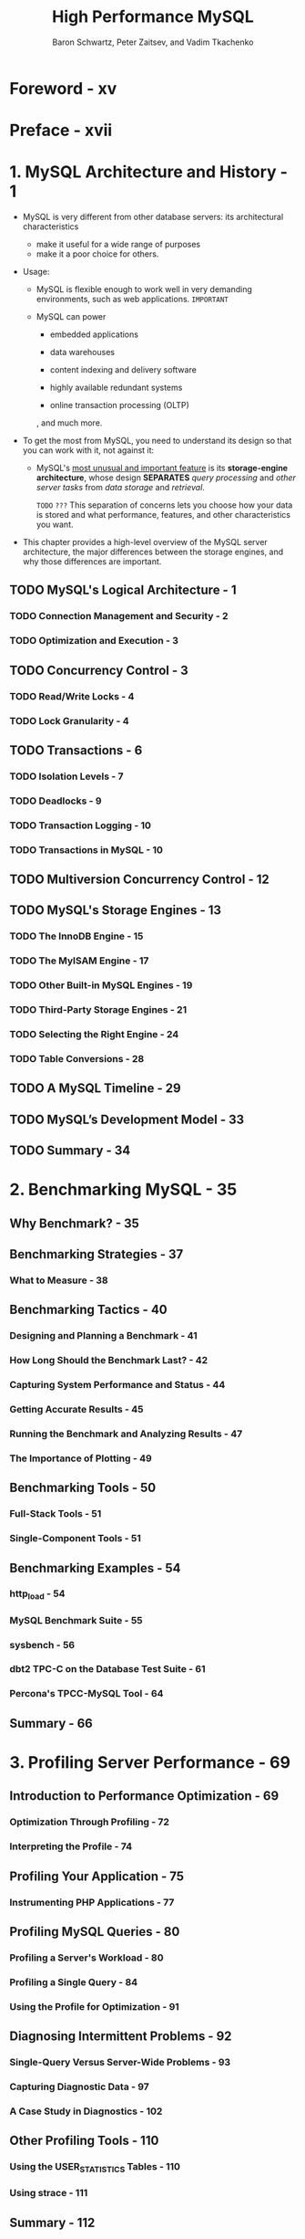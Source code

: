 #+TITLE: High Performance MySQL
#+YEAR: 3rd
#+AUTHOR: Baron Schwartz, Peter Zaitsev, and Vadim Tkachenko
#+STARTUP: entitiespretty

* Table of Contents                                      :TOC_4_org:noexport:
- [[Foreword - xv][Foreword - xv]]
- [[Preface - xvii][Preface - xvii]]
- [[1. MySQL Architecture and History - 1][1. MySQL Architecture and History - 1]]
  - [[MySQL's Logical Architecture - 1][MySQL's Logical Architecture - 1]]
    - [[Connection Management and Security - 2][Connection Management and Security - 2]]
    - [[Optimization and Execution - 3][Optimization and Execution - 3]]
  - [[Concurrency Control - 3][Concurrency Control - 3]]
    - [[Read/Write Locks - 4][Read/Write Locks - 4]]
    - [[Lock Granularity - 4][Lock Granularity - 4]]
  - [[Transactions - 6][Transactions - 6]]
    - [[Isolation Levels - 7][Isolation Levels - 7]]
    - [[Deadlocks - 9][Deadlocks - 9]]
    - [[Transaction Logging - 10][Transaction Logging - 10]]
    - [[Transactions in MySQL - 10][Transactions in MySQL - 10]]
  - [[Multiversion Concurrency Control - 12][Multiversion Concurrency Control - 12]]
  - [[MySQL's Storage Engines - 13][MySQL's Storage Engines - 13]]
    - [[The InnoDB Engine - 15][The InnoDB Engine - 15]]
    - [[The MyISAM Engine - 17][The MyISAM Engine - 17]]
    - [[Other Built-in MySQL Engines - 19][Other Built-in MySQL Engines - 19]]
    - [[Third-Party Storage Engines - 21][Third-Party Storage Engines - 21]]
    - [[Selecting the Right Engine - 24][Selecting the Right Engine - 24]]
    - [[Table Conversions - 28][Table Conversions - 28]]
  - [[A MySQL Timeline - 29][A MySQL Timeline - 29]]
  - [[MySQL’s Development Model - 33][MySQL’s Development Model - 33]]
  - [[Summary - 34][Summary - 34]]
- [[2. Benchmarking MySQL - 35][2. Benchmarking MySQL - 35]]
  - [[Why Benchmark? - 35][Why Benchmark? - 35]]
  - [[Benchmarking Strategies - 37][Benchmarking Strategies - 37]]
    - [[What to Measure - 38][What to Measure - 38]]
  - [[Benchmarking Tactics - 40][Benchmarking Tactics - 40]]
    - [[Designing and Planning a Benchmark - 41][Designing and Planning a Benchmark - 41]]
    - [[How Long Should the Benchmark Last? - 42][How Long Should the Benchmark Last? - 42]]
    - [[Capturing System Performance and Status - 44][Capturing System Performance and Status - 44]]
    - [[Getting Accurate Results - 45][Getting Accurate Results - 45]]
    - [[Running the Benchmark and Analyzing Results - 47][Running the Benchmark and Analyzing Results - 47]]
    - [[The Importance of Plotting - 49][The Importance of Plotting - 49]]
  - [[Benchmarking Tools - 50][Benchmarking Tools - 50]]
    - [[Full-Stack Tools - 51][Full-Stack Tools - 51]]
    - [[Single-Component Tools - 51][Single-Component Tools - 51]]
  - [[Benchmarking Examples - 54][Benchmarking Examples - 54]]
    - [[http_load - 54][http_load - 54]]
    - [[MySQL Benchmark Suite - 55][MySQL Benchmark Suite - 55]]
    - [[sysbench - 56][sysbench - 56]]
    - [[dbt2 TPC-C on the Database Test Suite - 61][dbt2 TPC-C on the Database Test Suite - 61]]
    - [[Percona's TPCC-MySQL Tool - 64][Percona's TPCC-MySQL Tool - 64]]
  - [[Summary - 66][Summary - 66]]
- [[3. Profiling Server Performance - 69][3. Profiling Server Performance - 69]]
  - [[Introduction to Performance Optimization - 69][Introduction to Performance Optimization - 69]]
    - [[Optimization Through Profiling - 72][Optimization Through Profiling - 72]]
    - [[Interpreting the Profile - 74][Interpreting the Profile - 74]]
  - [[Profiling Your Application - 75][Profiling Your Application - 75]]
    - [[Instrumenting PHP Applications - 77][Instrumenting PHP Applications - 77]]
  - [[Profiling MySQL Queries - 80][Profiling MySQL Queries - 80]]
    - [[Profiling a Server's Workload - 80][Profiling a Server's Workload - 80]]
    - [[Profiling a Single Query - 84][Profiling a Single Query - 84]]
    - [[Using the Profile for Optimization - 91][Using the Profile for Optimization - 91]]
  - [[Diagnosing Intermittent Problems - 92][Diagnosing Intermittent Problems - 92]]
    - [[Single-Query Versus Server-Wide Problems - 93][Single-Query Versus Server-Wide Problems - 93]]
    - [[Capturing Diagnostic Data - 97][Capturing Diagnostic Data - 97]]
    - [[A Case Study in Diagnostics - 102][A Case Study in Diagnostics - 102]]
  - [[Other Profiling Tools - 110][Other Profiling Tools - 110]]
    - [[Using the USER_STATISTICS Tables - 110][Using the USER_STATISTICS Tables - 110]]
    - [[Using strace - 111][Using strace - 111]]
  - [[Summary - 112][Summary - 112]]
- [[4. Optimizing Schema and Data Types - 115][4. Optimizing Schema and Data Types - 115]]
  - [[Choosing Optimal Data Types - 115][Choosing Optimal Data Types - 115]]
    - [[Whole Numbers - 117][Whole Numbers - 117]]
    - [[Real Numbers - 118][Real Numbers - 118]]
    - [[String Types - 119][String Types - 119]]
    - [[Date and Time Types - 125][Date and Time Types - 125]]
    - [[Bit-Packed Data Types - 127][Bit-Packed Data Types - 127]]
    - [[Choosing Identifiers - 129][Choosing Identifiers - 129]]
    - [[Special Types of Data - 131][Special Types of Data - 131]]
  - [[Schema Design Gotchas in MySQL - 131][Schema Design Gotchas in MySQL - 131]]
  - [[Normalization and Denormalization - 133][Normalization and Denormalization - 133]]
    - [[Pros and Cons of a Normalized Schema - 134][Pros and Cons of a Normalized Schema - 134]]
    - [[Pros and Cons of a Denormalized Schema - 135][Pros and Cons of a Denormalized Schema - 135]]
    - [[A Mixture of Normalized and Denormalized - 136][A Mixture of Normalized and Denormalized - 136]]
  - [[Cache and Summary Tables - 136][Cache and Summary Tables - 136]]
    - [[Materialized Views - 138][Materialized Views - 138]]
    - [[Counter Tables - 139][Counter Tables - 139]]
  - [[Speeding Up ALTER TABLE - 141][Speeding Up ALTER TABLE - 141]]
    - [[Modifying Only the .frm File - 142][Modifying Only the .frm File - 142]]
    - [[Building MyISAM Indexes Quickly - 143][Building MyISAM Indexes Quickly - 143]]
  - [[Summary - 145][Summary - 145]]
- [[5. Indexing for High Performance - 147][5. Indexing for High Performance - 147]]
  - [[Indexing Basics - 147][Indexing Basics - 147]]
    - [[Types of Indexes - 148][Types of Indexes - 148]]
  - [[Benefits of Indexes - 158][Benefits of Indexes - 158]]
  - [[Indexing Strategies for High Performance - 159][Indexing Strategies for High Performance - 159]]
    - [[Isolating the Column - 159][Isolating the Column - 159]]
    - [[Prefix Indexes and Index Selectivity - 160][Prefix Indexes and Index Selectivity - 160]]
    - [[Multicolumn Indexes - 163][Multicolumn Indexes - 163]]
    - [[Choosing a Good Column Order - 165][Choosing a Good Column Order - 165]]
    - [[Clustered Indexes - 168][Clustered Indexes - 168]]
    - [[Covering Indexes - 177][Covering Indexes - 177]]
    - [[Using Index Scans for Sorts - 182][Using Index Scans for Sorts - 182]]
    - [[Packed (Prefix-Compressed) Indexes - 184][Packed (Prefix-Compressed) Indexes - 184]]
    - [[Redundant and Duplicate Indexes - 185][Redundant and Duplicate Indexes - 185]]
    - [[Unused Indexes - 187][Unused Indexes - 187]]
    - [[Indexes and Locking - 188][Indexes and Locking - 188]]
  - [[An Indexing Case Study - 189][An Indexing Case Study - 189]]
    - [[Supporting Many Kinds of Filtering - 190][Supporting Many Kinds of Filtering - 190]]
    - [[Avoiding Multiple Range Conditions - 192][Avoiding Multiple Range Conditions - 192]]
    - [[Optimizing Sorts - 193][Optimizing Sorts - 193]]
  - [[Index and Table Maintenance - 194][Index and Table Maintenance - 194]]
    - [[Finding and Repairing Table Corruption - 194][Finding and Repairing Table Corruption - 194]]
    - [[Updating Index Statistics - 195][Updating Index Statistics - 195]]
    - [[Reducing Index and Data Fragmentation - 197][Reducing Index and Data Fragmentation - 197]]
  - [[Summary - 199][Summary - 199]]
- [[6. Query Performance Optimization - 201][6. Query Performance Optimization - 201]]
  - [[Why Are Queries Slow? - 201][Why Are Queries Slow? - 201]]
  - [[Slow Query Basics: Optimize Data Access - 202][Slow Query Basics: Optimize Data Access - 202]]
    - [[Are You Asking the Database for Data You Don’t Need? - 202][Are You Asking the Database for Data You Don’t Need? - 202]]
    - [[Is MySQL Examining Too Much Data? - 204][Is MySQL Examining Too Much Data? - 204]]
  - [[Ways to Restructure Queries - 207][Ways to Restructure Queries - 207]]
    - [[Complex Queries Versus Many Queries - 207][Complex Queries Versus Many Queries - 207]]
    - [[Chopping Up a Query - 208][Chopping Up a Query - 208]]
    - [[Join Decomposition - 209][Join Decomposition - 209]]
  - [[Query Execution Basics - 210][Query Execution Basics - 210]]
    - [[The MySQL Client/Server Protocol - 210][The MySQL Client/Server Protocol - 210]]
    - [[The Query Cache - 214][The Query Cache - 214]]
    - [[The Query Optimization Process - 214][The Query Optimization Process - 214]]
    - [[The Query Execution Engine - 228][The Query Execution Engine - 228]]
    - [[Returning Results to the Client - 228][Returning Results to the Client - 228]]
  - [[Limitations of the MySQL Query Optimizer - 229][Limitations of the MySQL Query Optimizer - 229]]
    - [[Correlated Subqueries - 229][Correlated Subqueries - 229]]
    - [[UNION Limitations - 233][UNION Limitations - 233]]
    - [[Index Merge Optimizations - 234][Index Merge Optimizations - 234]]
    - [[Equality Propagation - 234][Equality Propagation - 234]]
    - [[Parallel Execution - 234][Parallel Execution - 234]]
    - [[Hash Joins - 234][Hash Joins - 234]]
    - [[Loose Index Scans - 235][Loose Index Scans - 235]]
    - [[MIN() and MAX() - 237][MIN() and MAX() - 237]]
    - [[SELECT and UPDATE on the Same Table - 237][SELECT and UPDATE on the Same Table - 237]]
  - [[Query Optimizer Hints - 238][Query Optimizer Hints - 238]]
  - [[Optimizing Specific Types of Queries - 241][Optimizing Specific Types of Queries - 241]]
    - [[Optimizing COUNT() Queries - 241][Optimizing COUNT() Queries - 241]]
    - [[Optimizing JOIN Queries - 244][Optimizing JOIN Queries - 244]]
    - [[Optimizing Subqueries - 244][Optimizing Subqueries - 244]]
    - [[Optimizing GROUP BY and DISTINCT - 244][Optimizing GROUP BY and DISTINCT - 244]]
    - [[Optimizing LIMIT and OFFSET - 246][Optimizing LIMIT and OFFSET - 246]]
    - [[Optimizing SQL_CALC_FOUND_ROWS - 248][Optimizing SQL_CALC_FOUND_ROWS - 248]]
    - [[Optimizing UNION - 248][Optimizing UNION - 248]]
    - [[Static Query Analysis - 249][Static Query Analysis - 249]]
    - [[Using User-Defined Variables - 249][Using User-Defined Variables - 249]]
  - [[Case Studies - 256][Case Studies - 256]]
    - [[Building a Queue Table in MySQL - 256][Building a Queue Table in MySQL - 256]]
    - [[Computing the Distance Between Points - 258][Computing the Distance Between Points - 258]]
    - [[Using User-Defined Functions - 262][Using User-Defined Functions - 262]]
  - [[Summary - 263][Summary - 263]]
- [[7. Advanced MySQL Features - 265][7. Advanced MySQL Features - 265]]
  - [[Partitioned Tables - 265][Partitioned Tables - 265]]
    - [[How Partitioning Works - 266][How Partitioning Works - 266]]
    - [[Types of Partitioning - 267][Types of Partitioning - 267]]
    - [[How to Use Partitioning - 268][How to Use Partitioning - 268]]
    - [[What Can Go Wrong - 270][What Can Go Wrong - 270]]
    - [[Optimizing Queries - 272][Optimizing Queries - 272]]
    - [[Merge Tables - 273][Merge Tables - 273]]
  - [[Views - 276][Views - 276]]
    - [[Updatable Views - 278][Updatable Views - 278]]
    - [[Performance Implications of Views - 279][Performance Implications of Views - 279]]
    - [[Limitations of Views - 280][Limitations of Views - 280]]
  - [[Foreign Key Constraints - 281][Foreign Key Constraints - 281]]
  - [[Storing Code Inside MySQL - 282][Storing Code Inside MySQL - 282]]
    - [[Stored Procedures and Functions - 284][Stored Procedures and Functions - 284]]
    - [[Triggers - 286][Triggers - 286]]
    - [[Events - 288][Events - 288]]
    - [[Preserving Comments in Stored Code - 289][Preserving Comments in Stored Code - 289]]
  - [[Cursors - 290][Cursors - 290]]
  - [[Prepared Statements - 291][Prepared Statements - 291]]
    - [[Prepared Statement Optimization - 292][Prepared Statement Optimization - 292]]
    - [[The SQL Interface to Prepared Statements - 293][The SQL Interface to Prepared Statements - 293]]
    - [[Limitations of Prepared Statements - 294][Limitations of Prepared Statements - 294]]
  - [[User-Defined Functions - 295][User-Defined Functions - 295]]
  - [[Plugins - 297][Plugins - 297]]
  - [[Character Sets and Collations - 298][Character Sets and Collations - 298]]
    - [[How MySQL Uses Character Sets - 298][How MySQL Uses Character Sets - 298]]
    - [[Choosing a Character Set and Collation - 301][Choosing a Character Set and Collation - 301]]
    - [[How Character Sets and Collations Affect Queries - 302][How Character Sets and Collations Affect Queries - 302]]
  - [[Full-Text Searching - 305][Full-Text Searching - 305]]
    - [[Natural-Language Full-Text Searches - 306][Natural-Language Full-Text Searches - 306]]
    - [[Boolean Full-Text Searches - 308][Boolean Full-Text Searches - 308]]
    - [[Full-Text Changes in MySQL - 5.1 - 310][Full-Text Changes in MySQL - 5.1 - 310]]
    - [[Full-Text Tradeoffs and Workarounds - 310][Full-Text Tradeoffs and Workarounds - 310]]
    - [[Full-Text Configuration and Optimization - 312][Full-Text Configuration and Optimization - 312]]
  - [[Distributed (XA) Transactions - 313][Distributed (XA) Transactions - 313]]
    - [[Internal XA Transactions - 314][Internal XA Transactions - 314]]
    - [[External XA Transactions - 315][External XA Transactions - 315]]
  - [[The MySQL Query Cache - 315][The MySQL Query Cache - 315]]
    - [[How MySQL Checks for a Cache Hit - 316][How MySQL Checks for a Cache Hit - 316]]
    - [[How the Cache Uses Memory - 318][How the Cache Uses Memory - 318]]
    - [[When the Query Cache Is Helpful - 320][When the Query Cache Is Helpful - 320]]
    - [[How to Configure and Maintain the Query Cache - 323][How to Configure and Maintain the Query Cache - 323]]
    - [[InnoDB and the Query Cache - 326][InnoDB and the Query Cache - 326]]
    - [[General Query Cache Optimizations - 327][General Query Cache Optimizations - 327]]
    - [[Alternatives to the Query Cache - 328][Alternatives to the Query Cache - 328]]
  - [[Summary - 329][Summary - 329]]
- [[8. Optimizing Server Settings - 331][8. Optimizing Server Settings - 331]]
  - [[How MySQL's Configuration Works - 332][How MySQL's Configuration Works - 332]]
    - [[Syntax, Scope, and Dynamism - 333][Syntax, Scope, and Dynamism - 333]]
    - [[Side Effects of Setting Variables - 335][Side Effects of Setting Variables - 335]]
    - [[Getting Started - 337][Getting Started - 337]]
    - [[Iterative Optimization by Benchmarking - 338][Iterative Optimization by Benchmarking - 338]]
  - [[What Not to Do - 340][What Not to Do - 340]]
  - [[Creating a MySQL Configuration File - 342][Creating a MySQL Configuration File - 342]]
    - [[Inspecting MySQL Server Status Variables - 346][Inspecting MySQL Server Status Variables - 346]]
  - [[Configuring Memory Usage - 347][Configuring Memory Usage - 347]]
    - [[How Much Memory Can MySQL Use? - 347][How Much Memory Can MySQL Use? - 347]]
    - [[Per-Connection Memory Needs - 348][Per-Connection Memory Needs - 348]]
    - [[Reserving Memory for the Operating System - 349][Reserving Memory for the Operating System - 349]]
    - [[Allocating Memory for Caches - 349][Allocating Memory for Caches - 349]]
    - [[The InnoDB Buffer Pool - 350][The InnoDB Buffer Pool - 350]]
    - [[The MyISAM Key Caches - 351][The MyISAM Key Caches - 351]]
    - [[The Thread Cache - 353][The Thread Cache - 353]]
    - [[The Table Cache - 354][The Table Cache - 354]]
    - [[The InnoDB Data Dictionary - 356][The InnoDB Data Dictionary - 356]]
  - [[Configuring MySQL's I/O Behavior - 356][Configuring MySQL's I/O Behavior - 356]]
    - [[InnoDB I/O Configuration - 357][InnoDB I/O Configuration - 357]]
    - [[MyISAM I/O Configuration - 369][MyISAM I/O Configuration - 369]]
  - [[Configuring MySQL Concurrency - 371][Configuring MySQL Concurrency - 371]]
    - [[InnoDB Concurrency Configuration - 372][InnoDB Concurrency Configuration - 372]]
    - [[MyISAM Concurrency Configuration - 373][MyISAM Concurrency Configuration - 373]]
  - [[Workload-Based Configuration - 375][Workload-Based Configuration - 375]]
    - [[Optimizing for BLOB and TEXT Workloads - 375][Optimizing for BLOB and TEXT Workloads - 375]]
    - [[Optimizing for Filesorts - 377][Optimizing for Filesorts - 377]]
  - [[Completing the Basic Configuration - 378][Completing the Basic Configuration - 378]]
  - [[Safety and Sanity Settings - 380][Safety and Sanity Settings - 380]]
  - [[Advanced InnoDB Settings - 383][Advanced InnoDB Settings - 383]]
  - [[Summary - 385][Summary - 385]]
- [[9. Operating System and Hardware Optimization - 387][9. Operating System and Hardware Optimization - 387]]
  - [[What Limits MySQL's Performance? - 387][What Limits MySQL's Performance? - 387]]
  - [[How to Select CPUs for MySQL - 388][How to Select CPUs for MySQL - 388]]
    - [[Which Is Better: Fast CPUs or Many CPUs? - 388][Which Is Better: Fast CPUs or Many CPUs? - 388]]
    - [[CPU Architecture - 390][CPU Architecture - 390]]
    - [[Scaling to Many CPUs and Cores - 391][Scaling to Many CPUs and Cores - 391]]
  - [[Balancing Memory and Disk Resources - 393][Balancing Memory and Disk Resources - 393]]
    - [[Random Versus Sequential I/O - 394][Random Versus Sequential I/O - 394]]
    - [[Caching, Reads, and Writes - 395][Caching, Reads, and Writes - 395]]
    - [[What's Your Working Set? - 395][What's Your Working Set? - 395]]
    - [[Finding an Effective Memory-to-Disk Ratio - 397][Finding an Effective Memory-to-Disk Ratio - 397]]
    - [[Choosing Hard Disks - 398][Choosing Hard Disks - 398]]
  - [[Solid-State Storage - 400][Solid-State Storage - 400]]
    - [[An Overview of Flash Memory - 401][An Overview of Flash Memory - 401]]
    - [[Flash Technologies - 402][Flash Technologies - 402]]
    - [[Benchmarking Flash Storage - 403][Benchmarking Flash Storage - 403]]
    - [[Solid-State Drives (SSDs) - 404][Solid-State Drives (SSDs) - 404]]
    - [[PCIe Storage Devices - 406][PCIe Storage Devices - 406]]
    - [[Other Types of Solid-State Storage - 407][Other Types of Solid-State Storage - 407]]
    - [[When Should You Use Flash? - 407][When Should You Use Flash? - 407]]
    - [[Using Flashcache - 408][Using Flashcache - 408]]
    - [[Optimizing MySQL for Solid-State Storage - 410][Optimizing MySQL for Solid-State Storage - 410]]
  - [[Choosing Hardware for a Replica - 414][Choosing Hardware for a Replica - 414]]
  - [[RAID Performance Optimization - 415][RAID Performance Optimization - 415]]
    - [[RAID Failure, Recovery, and Monitoring - 417][RAID Failure, Recovery, and Monitoring - 417]]
    - [[Balancing Hardware RAID and Software RAID - 418][Balancing Hardware RAID and Software RAID - 418]]
    - [[RAID Configuration and Caching - 419][RAID Configuration and Caching - 419]]
  - [[Storage Area Networks and Network-Attached Storage - 422][Storage Area Networks and Network-Attached Storage - 422]]
    - [[SAN Benchmarks - 423][SAN Benchmarks - 423]]
    - [[Using a SAN over NFS or SMB - 424][Using a SAN over NFS or SMB - 424]]
    - [[MySQL Performance on a SAN - 424][MySQL Performance on a SAN - 424]]
    - [[Should You Use a SAN? - 425][Should You Use a SAN? - 425]]
  - [[Using Multiple Disk Volumes - 427][Using Multiple Disk Volumes - 427]]
  - [[Network Configuration - 429][Network Configuration - 429]]
  - [[Choosing an Operating System - 431][Choosing an Operating System - 431]]
  - [[Choosing a Filesystem - 432][Choosing a Filesystem - 432]]
  - [[Choosing a Disk Queue Scheduler - 434][Choosing a Disk Queue Scheduler - 434]]
  - [[Threading - 435][Threading - 435]]
  - [[Swapping - 436][Swapping - 436]]
  - [[Operating System Status - 438][Operating System Status - 438]]
    - [[How to Read vmstat Output - 438][How to Read vmstat Output - 438]]
    - [[How to Read iostat Output - 440][How to Read iostat Output - 440]]
    - [[Other Helpful Tools - 441][Other Helpful Tools - 441]]
    - [[A CPU-Bound Machine - 442][A CPU-Bound Machine - 442]]
    - [[An I/O-Bound Machine - 443][An I/O-Bound Machine - 443]]
    - [[A Swapping Machine - 444][A Swapping Machine - 444]]
    - [[An Idle Machine - 444][An Idle Machine - 444]]
  - [[Summary - 445][Summary - 445]]
- [[10. Replication - 447][10. Replication - 447]]
  - [[Replication Overview - 447][Replication Overview - 447]]
    - [[Problems Solved by Replication - 448][Problems Solved by Replication - 448]]
    - [[How Replication Works - 449][How Replication Works - 449]]
  - [[Setting Up Replication - 451][Setting Up Replication - 451]]
    - [[Creating Replication Accounts - 451][Creating Replication Accounts - 451]]
    - [[Configuring the Master and Replica - 452][Configuring the Master and Replica - 452]]
    - [[Starting the Replica - 453][Starting the Replica - 453]]
    - [[Initializing a Replica from Another Server - 456][Initializing a Replica from Another Server - 456]]
    - [[Recommended Replication Configuration - 458][Recommended Replication Configuration - 458]]
  - [[Replication Under the Hood - 460][Replication Under the Hood - 460]]
    - [[Statement-Based Replication - 460][Statement-Based Replication - 460]]
    - [[Row-Based Replication - 460][Row-Based Replication - 460]]
    - [[Statement-Based or Row-Based: Which Is Better? - 461][Statement-Based or Row-Based: Which Is Better? - 461]]
    - [[Replication Files - 463][Replication Files - 463]]
    - [[Sending Replication Events to Other Replicas - 465][Sending Replication Events to Other Replicas - 465]]
    - [[Replication Filters - 466][Replication Filters - 466]]
  - [[Replication Topologies - 468][Replication Topologies - 468]]
    - [[Master and Multiple Replicas - 468][Master and Multiple Replicas - 468]]
    - [[Master-Master in Active-Active Mode - 469][Master-Master in Active-Active Mode - 469]]
    - [[Master-Master in Active-Passive Mode - 471][Master-Master in Active-Passive Mode - 471]]
    - [[Master-Master with Replicas - 473][Master-Master with Replicas - 473]]
    - [[Ring Replication - 473][Ring Replication - 473]]
    - [[Master, Distribution Master, and Replicas - 474][Master, Distribution Master, and Replicas - 474]]
    - [[Tree or Pyramid - 476][Tree or Pyramid - 476]]
    - [[Custom Replication Solutions - 477][Custom Replication Solutions - 477]]
  - [[Replication and Capacity Planning - 482][Replication and Capacity Planning - 482]]
    - [[Why Replication Doesn’t Help Scale Writes - 483][Why Replication Doesn’t Help Scale Writes - 483]]
    - [[When Will Replicas Begin to Lag? - 484][When Will Replicas Begin to Lag? - 484]]
    - [[Plan to Underutilize - 485][Plan to Underutilize - 485]]
  - [[Replication Administration and Maintenance - 485][Replication Administration and Maintenance - 485]]
    - [[Monitoring Replication - 485][Monitoring Replication - 485]]
    - [[Measuring Replication Lag - 486][Measuring Replication Lag - 486]]
    - [[Determining Whether Replicas Are Consistent with the Master - 487][Determining Whether Replicas Are Consistent with the Master - 487]]
    - [[Resyncing a Replica from the Master - 488][Resyncing a Replica from the Master - 488]]
    - [[Changing Masters - 489][Changing Masters - 489]]
    - [[Switching Roles in a Master-Master Configuration - 494][Switching Roles in a Master-Master Configuration - 494]]
  - [[Replication Problems and Solutions - 495][Replication Problems and Solutions - 495]]
    - [[Errors Caused by Data Corruption or Loss - 495][Errors Caused by Data Corruption or Loss - 495]]
    - [[Using Nontransactional Tables - 498][Using Nontransactional Tables - 498]]
    - [[Mixing Transactional and Nontransactional Tables - 498][Mixing Transactional and Nontransactional Tables - 498]]
    - [[Nondeterministic Statements - 499][Nondeterministic Statements - 499]]
    - [[Different Storage Engines on the Master and Replica - 500][Different Storage Engines on the Master and Replica - 500]]
    - [[Data Changes on the Replica - 500][Data Changes on the Replica - 500]]
    - [[Nonunique Server IDs - 500][Nonunique Server IDs - 500]]
    - [[Undefined Server IDs - 501][Undefined Server IDs - 501]]
    - [[Dependencies on Nonreplicated Data - 501][Dependencies on Nonreplicated Data - 501]]
    - [[Missing Temporary Tables - 502][Missing Temporary Tables - 502]]
    - [[Not Replicating All Updates - 503][Not Replicating All Updates - 503]]
    - [[Lock Contention Caused by InnoDB Locking Selects - 503][Lock Contention Caused by InnoDB Locking Selects - 503]]
    - [[Writing to Both Masters in Master-Master Replication - 505][Writing to Both Masters in Master-Master Replication - 505]]
    - [[Excessive Replication Lag - 507][Excessive Replication Lag - 507]]
    - [[Oversized Packets from the Master - 511][Oversized Packets from the Master - 511]]
    - [[Limited Replication Bandwidth - 511][Limited Replication Bandwidth - 511]]
    - [[No Disk Space - 511][No Disk Space - 511]]
    - [[Replication Limitations - 512][Replication Limitations - 512]]
  - [[How Fast Is Replication? - 512][How Fast Is Replication? - 512]]
  - [[Advanced Features in MySQL Replication - 514][Advanced Features in MySQL Replication - 514]]
  - [[Other Replication Technologies - 516][Other Replication Technologies - 516]]
  - [[Summary - 518][Summary - 518]]
- [[11. Scaling MySQL - 521][11. Scaling MySQL - 521]]
  - [[What Is Scalability? - 521][What Is Scalability? - 521]]
    - [[A Formal Definition - 523][A Formal Definition - 523]]
  - [[Scaling MySQL - 527][Scaling MySQL - 527]]
    - [[Planning for Scalability - 527][Planning for Scalability - 527]]
    - [[Buying Time Before Scaling - 528][Buying Time Before Scaling - 528]]
    - [[Scaling Up - 529][Scaling Up - 529]]
    - [[Scaling Out - 531][Scaling Out - 531]]
    - [[Scaling by Consolidation - 547][Scaling by Consolidation - 547]]
    - [[Scaling by Clustering - 548][Scaling by Clustering - 548]]
    - [[Scaling Back - 552][Scaling Back - 552]]
  - [[Load Balancing - 555][Load Balancing - 555]]
    - [[Connecting Directly - 556][Connecting Directly - 556]]
    - [[Introducing a Middleman - 560][Introducing a Middleman - 560]]
    - [[Load Balancing with a Master and Multiple Replicas - 564][Load Balancing with a Master and Multiple Replicas - 564]]
  - [[Summary - 565][Summary - 565]]
- [[12. High Availability - 567][12. High Availability - 567]]
  - [[What Is High Availability? - 567][What Is High Availability? - 567]]
  - [[What Causes Downtime? - 568][What Causes Downtime? - 568]]
  - [[Achieving High Availability - 569][Achieving High Availability - 569]]
    - [[Improving Mean Time Between Failures - 570][Improving Mean Time Between Failures - 570]]
    - [[Improving Mean Time to Recovery - 571][Improving Mean Time to Recovery - 571]]
  - [[Avoiding Single Points of Failure - 572][Avoiding Single Points of Failure - 572]]
    - [[Shared Storage or Replicated Disk - 573][Shared Storage or Replicated Disk - 573]]
    - [[Synchronous MySQL Replication - 576][Synchronous MySQL Replication - 576]]
    - [[Replication-Based Redundancy - 580][Replication-Based Redundancy - 580]]
  - [[Failover and Failback - 581][Failover and Failback - 581]]
    - [[Promoting a Replica or Switching Roles - 583][Promoting a Replica or Switching Roles - 583]]
    - [[Virtual IP Addresses or IP Takeover - 583][Virtual IP Addresses or IP Takeover - 583]]
    - [[Middleman Solutions - 584][Middleman Solutions - 584]]
    - [[Handling Failover in the Application - 585][Handling Failover in the Application - 585]]
  - [[Summary - 586][Summary - 586]]
- [[13. MySQL in the Cloud - 589][13. MySQL in the Cloud - 589]]
  - [[Benefits, Drawbacks, and Myths of the Cloud - 590][Benefits, Drawbacks, and Myths of the Cloud - 590]]
  - [[The Economics of MySQL in the Cloud - 592][The Economics of MySQL in the Cloud - 592]]
  - [[MySQL Scaling and HA in the Cloud - 593][MySQL Scaling and HA in the Cloud - 593]]
  - [[The Four Fundamental Resources - 594][The Four Fundamental Resources - 594]]
  - [[MySQL Performance in Cloud Hosting - 595][MySQL Performance in Cloud Hosting - 595]]
    - [[Benchmarks for MySQL in the Cloud - 598][Benchmarks for MySQL in the Cloud - 598]]
  - [[MySQL Database as a Service (DBaaS) - 600][MySQL Database as a Service (DBaaS) - 600]]
    - [[Amazon RDS - 600][Amazon RDS - 600]]
    - [[Other DBaaS Solutions - 602][Other DBaaS Solutions - 602]]
  - [[Summary - 602][Summary - 602]]
- [[14. Application-Level Optimization - 605][14. Application-Level Optimization - 605]]
  - [[Common Problems - 605][Common Problems - 605]]
  - [[Web Server Issues - 608][Web Server Issues - 608]]
    - [[Finding the Optimal Concurrency - 609][Finding the Optimal Concurrency - 609]]
  - [[Caching - 611][Caching - 611]]
    - [[Caching Below the Application - 611][Caching Below the Application - 611]]
    - [[Application-Level Caching - 612][Application-Level Caching - 612]]
    - [[Cache Control Policies - 614][Cache Control Policies - 614]]
    - [[Cache Object Hierarchies - 616][Cache Object Hierarchies - 616]]
    - [[Pregenerating Content - 617][Pregenerating Content - 617]]
    - [[The Cache as an Infrastructure Component - 617][The Cache as an Infrastructure Component - 617]]
    - [[Using HandlerSocket and memcached Access - 618][Using HandlerSocket and memcached Access - 618]]
  - [[Extending MySQL - 618][Extending MySQL - 618]]
  - [[Alternatives to MySQL - 619][Alternatives to MySQL - 619]]
  - [[Summary - 620][Summary - 620]]
- [[15. Backup and Recovery - 621][15. Backup and Recovery - 621]]
  - [[Why Backups? - 622][Why Backups? - 622]]
  - [[Defining Recovery Requirements - 623][Defining Recovery Requirements - 623]]
  - [[Designing a MySQL Backup Solution - 624][Designing a MySQL Backup Solution - 624]]
    - [[Online or Offline Backups? - 625][Online or Offline Backups? - 625]]
    - [[Logical or Raw Backups? - 627][Logical or Raw Backups? - 627]]
    - [[What to Back Up - 629][What to Back Up - 629]]
    - [[Storage Engines and Consistency - 632][Storage Engines and Consistency - 632]]
    - [[Replication - 634][Replication - 634]]
  - [[Managing and Backing Up Binary Logs - 634][Managing and Backing Up Binary Logs - 634]]
    - [[The Binary Log Format - 635][The Binary Log Format - 635]]
    - [[Purging Old Binary Logs Safely - 636][Purging Old Binary Logs Safely - 636]]
  - [[Backing Up Data - 637][Backing Up Data - 637]]
    - [[Making a Logical Backup - 637][Making a Logical Backup - 637]]
    - [[Filesystem Snapshots - 640][Filesystem Snapshots - 640]]
  - [[Recovering from a Backup - 647][Recovering from a Backup - 647]]
    - [[Restoring Raw Files - 648][Restoring Raw Files - 648]]
    - [[Restoring Logical Backups - 649][Restoring Logical Backups - 649]]
    - [[Point-in-Time Recovery - 652][Point-in-Time Recovery - 652]]
    - [[More Advanced Recovery Techniques - 653][More Advanced Recovery Techniques - 653]]
    - [[InnoDB Crash Recovery - 655][InnoDB Crash Recovery - 655]]
  - [[Backup and Recovery Tools - 658][Backup and Recovery Tools - 658]]
    - [[MySQL Enterprise Backup - 658][MySQL Enterprise Backup - 658]]
    - [[Percona XtraBackup - 658][Percona XtraBackup - 658]]
    - [[mylvmbackup - 659][mylvmbackup - 659]]
    - [[Zmanda Recovery Manager - 659][Zmanda Recovery Manager - 659]]
    - [[mydumper - 659][mydumper - 659]]
    - [[mysqldump - 660][mysqldump - 660]]
  - [[Scripting Backups - 661][Scripting Backups - 661]]
  - [[Summary - 664][Summary - 664]]
- [[16. Tools for MySQL Users - 665][16. Tools for MySQL Users - 665]]
  - [[Interface Tools - 665][Interface Tools - 665]]
  - [[Command-Line Utilities - 666][Command-Line Utilities - 666]]
  - [[SQL Utilities - 667][SQL Utilities - 667]]
  - [[Monitoring Tools - 667][Monitoring Tools - 667]]
    - [[Open Source Monitoring Tools - 668][Open Source Monitoring Tools - 668]]
    - [[Commercial Monitoring Systems - 670][Commercial Monitoring Systems - 670]]
    - [[Command-Line Monitoring with Innotop - 672][Command-Line Monitoring with Innotop - 672]]
  - [[Summary - 677][Summary - 677]]
- [[A. Forks and Variants of MySQL - 679][A. Forks and Variants of MySQL - 679]]
- [[B. MySQL Server Status - 685][B. MySQL Server Status - 685]]
- [[C. Transferring Large Files - 715][C. Transferring Large Files - 715]]
- [[D. Using EXPLAIN - 719][D. Using EXPLAIN - 719]]
- [[E. Debugging Locks - 735][E. Debugging Locks - 735]]
- [[F. Using Sphinx with MySQL - 745][F. Using Sphinx with MySQL - 745]]
- [[Index - 771][Index - 771]]

* Foreword - xv
* Preface - xvii
* 1. MySQL Architecture and History - 1
  - MySQL is very different from other database servers:
    its architectural characteristics
    + make it useful for a wide range of purposes
    + make it a poor choice for others.

  - Usage:
    + MySQL is flexible enough to work well in very demanding environments, such
      as web applications. =IMPORTANT=

    + MySQL can power
      * embedded applications

      * data warehouses

      * content indexing and delivery software

      * highly available redundant systems

      * online transaction processing (OLTP)

      , and much more.

  - To get the most from MySQL, you need to understand its design so that you can
    work with it, not against it:

    + MySQL's _most unusual and important feature_ is its *storage-engine
      architecture*, whose design *SEPARATES* /query processing/ and /other
      server tasks/ from /data storage/ and /retrieval/.

      =TODO= =???=
      This separation of concerns lets you choose how your data is stored and
      what performance, features, and other characteristics you want.

  - This chapter provides a high-level overview of the MySQL server architecture,
    the major differences between the storage engines, and why those differences
    are important.

** TODO MySQL's Logical Architecture - 1
*** TODO Connection Management and Security - 2
*** TODO Optimization and Execution - 3

** TODO Concurrency Control - 3
*** TODO Read/Write Locks - 4
*** TODO Lock Granularity - 4

** TODO Transactions - 6
*** TODO Isolation Levels - 7
*** TODO Deadlocks - 9
*** TODO Transaction Logging - 10
*** TODO Transactions in MySQL - 10

** TODO Multiversion Concurrency Control - 12
** TODO MySQL's Storage Engines - 13
*** TODO The InnoDB Engine - 15
*** TODO The MyISAM Engine - 17
*** TODO Other Built-in MySQL Engines - 19
*** TODO Third-Party Storage Engines - 21
*** TODO Selecting the Right Engine - 24
*** TODO Table Conversions - 28

** TODO A MySQL Timeline - 29
** TODO MySQL’s Development Model - 33
** TODO Summary - 34

* 2. Benchmarking MySQL - 35
** Why Benchmark? - 35
** Benchmarking Strategies - 37
*** What to Measure - 38

** Benchmarking Tactics - 40
*** Designing and Planning a Benchmark - 41
*** How Long Should the Benchmark Last? - 42
*** Capturing System Performance and Status - 44
*** Getting Accurate Results - 45
*** Running the Benchmark and Analyzing Results - 47
*** The Importance of Plotting - 49

** Benchmarking Tools - 50
*** Full-Stack Tools - 51
*** Single-Component Tools - 51

** Benchmarking Examples - 54
*** http_load - 54
*** MySQL Benchmark Suite - 55
*** sysbench - 56
*** dbt2 TPC-C on the Database Test Suite - 61
*** Percona's TPCC-MySQL Tool - 64

** Summary - 66

* 3. Profiling Server Performance - 69
** Introduction to Performance Optimization - 69
*** Optimization Through Profiling - 72
*** Interpreting the Profile - 74

** Profiling Your Application - 75
*** Instrumenting PHP Applications - 77

** Profiling MySQL Queries - 80
*** Profiling a Server's Workload - 80
*** Profiling a Single Query - 84
*** Using the Profile for Optimization - 91

** Diagnosing Intermittent Problems - 92
*** Single-Query Versus Server-Wide Problems - 93
*** Capturing Diagnostic Data - 97
*** A Case Study in Diagnostics - 102

** Other Profiling Tools - 110
*** Using the USER_STATISTICS Tables - 110
*** Using strace - 111
** Summary - 112

* 4. Optimizing Schema and Data Types - 115
** Choosing Optimal Data Types - 115
*** Whole Numbers - 117
*** Real Numbers - 118
*** String Types - 119
*** Date and Time Types - 125
*** Bit-Packed Data Types - 127
*** Choosing Identifiers - 129
*** Special Types of Data - 131

** Schema Design Gotchas in MySQL - 131
** Normalization and Denormalization - 133
*** Pros and Cons of a Normalized Schema - 134
*** Pros and Cons of a Denormalized Schema - 135
*** A Mixture of Normalized and Denormalized - 136

** Cache and Summary Tables - 136
*** Materialized Views - 138
*** Counter Tables - 139

** Speeding Up ALTER TABLE - 141
*** Modifying Only the .frm File - 142
*** Building MyISAM Indexes Quickly - 143

** Summary - 145

* 5. Indexing for High Performance - 147
** Indexing Basics - 147
*** Types of Indexes - 148

** Benefits of Indexes - 158
** Indexing Strategies for High Performance - 159
*** Isolating the Column - 159
*** Prefix Indexes and Index Selectivity - 160
*** Multicolumn Indexes - 163
*** Choosing a Good Column Order - 165
*** Clustered Indexes - 168
*** Covering Indexes - 177
*** Using Index Scans for Sorts - 182
*** Packed (Prefix-Compressed) Indexes - 184
*** Redundant and Duplicate Indexes - 185
*** Unused Indexes - 187
*** Indexes and Locking - 188

** An Indexing Case Study - 189
*** Supporting Many Kinds of Filtering - 190
*** Avoiding Multiple Range Conditions - 192
*** Optimizing Sorts - 193

** Index and Table Maintenance - 194
*** Finding and Repairing Table Corruption - 194
*** Updating Index Statistics - 195
*** Reducing Index and Data Fragmentation - 197

** Summary - 199

* 6. Query Performance Optimization - 201
** Why Are Queries Slow? - 201
** Slow Query Basics: Optimize Data Access - 202
*** Are You Asking the Database for Data You Don’t Need? - 202
*** Is MySQL Examining Too Much Data? - 204

** Ways to Restructure Queries - 207
*** Complex Queries Versus Many Queries - 207
*** Chopping Up a Query - 208
*** Join Decomposition - 209

** Query Execution Basics - 210
*** The MySQL Client/Server Protocol - 210
*** The Query Cache - 214
*** The Query Optimization Process - 214
*** The Query Execution Engine - 228
*** Returning Results to the Client - 228

** Limitations of the MySQL Query Optimizer - 229
*** Correlated Subqueries - 229
*** UNION Limitations - 233
*** Index Merge Optimizations - 234
*** Equality Propagation - 234
*** Parallel Execution - 234
*** Hash Joins - 234
*** Loose Index Scans - 235
*** MIN() and MAX() - 237
*** SELECT and UPDATE on the Same Table - 237

** Query Optimizer Hints - 238
** Optimizing Specific Types of Queries - 241
*** Optimizing COUNT() Queries - 241
*** Optimizing JOIN Queries - 244
*** Optimizing Subqueries - 244
*** Optimizing GROUP BY and DISTINCT - 244
*** Optimizing LIMIT and OFFSET - 246
*** Optimizing SQL_CALC_FOUND_ROWS - 248
*** Optimizing UNION - 248
*** Static Query Analysis - 249
*** Using User-Defined Variables - 249

** Case Studies - 256
*** Building a Queue Table in MySQL - 256
*** Computing the Distance Between Points - 258
*** Using User-Defined Functions - 262

** Summary - 263

* 7. Advanced MySQL Features - 265
** Partitioned Tables - 265
*** How Partitioning Works - 266
*** Types of Partitioning - 267
*** How to Use Partitioning - 268
*** What Can Go Wrong - 270
*** Optimizing Queries - 272
*** Merge Tables - 273

** Views - 276
*** Updatable Views - 278
*** Performance Implications of Views - 279
*** Limitations of Views - 280

** Foreign Key Constraints - 281
** Storing Code Inside MySQL - 282
*** Stored Procedures and Functions - 284
*** Triggers - 286
*** Events - 288
*** Preserving Comments in Stored Code - 289

** Cursors - 290
** Prepared Statements - 291
*** Prepared Statement Optimization - 292
*** The SQL Interface to Prepared Statements - 293
*** Limitations of Prepared Statements - 294

** User-Defined Functions - 295
** Plugins - 297
** Character Sets and Collations - 298
*** How MySQL Uses Character Sets - 298
*** Choosing a Character Set and Collation - 301
*** How Character Sets and Collations Affect Queries - 302

** Full-Text Searching - 305
*** Natural-Language Full-Text Searches - 306
*** Boolean Full-Text Searches - 308
*** Full-Text Changes in MySQL - 5.1 - 310
*** Full-Text Tradeoffs and Workarounds - 310
*** Full-Text Configuration and Optimization - 312

** Distributed (XA) Transactions - 313
*** Internal XA Transactions - 314
*** External XA Transactions - 315

** The MySQL Query Cache - 315
*** How MySQL Checks for a Cache Hit - 316
*** How the Cache Uses Memory - 318
*** When the Query Cache Is Helpful - 320
*** How to Configure and Maintain the Query Cache - 323
*** InnoDB and the Query Cache - 326
*** General Query Cache Optimizations - 327
*** Alternatives to the Query Cache - 328

** Summary - 329

* 8. Optimizing Server Settings - 331
** How MySQL's Configuration Works - 332
*** Syntax, Scope, and Dynamism - 333
*** Side Effects of Setting Variables - 335
*** Getting Started - 337
*** Iterative Optimization by Benchmarking - 338

** What Not to Do - 340
** Creating a MySQL Configuration File - 342
*** Inspecting MySQL Server Status Variables - 346

** Configuring Memory Usage - 347
*** How Much Memory Can MySQL Use? - 347
*** Per-Connection Memory Needs - 348
*** Reserving Memory for the Operating System - 349
*** Allocating Memory for Caches - 349
*** The InnoDB Buffer Pool - 350
*** The MyISAM Key Caches - 351
*** The Thread Cache - 353
*** The Table Cache - 354
*** The InnoDB Data Dictionary - 356

** Configuring MySQL's I/O Behavior - 356
*** InnoDB I/O Configuration - 357
*** MyISAM I/O Configuration - 369

** Configuring MySQL Concurrency - 371
*** InnoDB Concurrency Configuration - 372
*** MyISAM Concurrency Configuration - 373

** Workload-Based Configuration - 375
*** Optimizing for BLOB and TEXT Workloads - 375
*** Optimizing for Filesorts - 377

** Completing the Basic Configuration - 378
** Safety and Sanity Settings - 380
** Advanced InnoDB Settings - 383
** Summary - 385

* 9. Operating System and Hardware Optimization - 387
** What Limits MySQL's Performance? - 387
** How to Select CPUs for MySQL - 388
*** Which Is Better: Fast CPUs or Many CPUs? - 388
*** CPU Architecture - 390
*** Scaling to Many CPUs and Cores - 391

** Balancing Memory and Disk Resources - 393
*** Random Versus Sequential I/O - 394
*** Caching, Reads, and Writes - 395
*** What's Your Working Set? - 395
*** Finding an Effective Memory-to-Disk Ratio - 397
*** Choosing Hard Disks - 398

** Solid-State Storage - 400
*** An Overview of Flash Memory - 401
*** Flash Technologies - 402
*** Benchmarking Flash Storage - 403
*** Solid-State Drives (SSDs) - 404
*** PCIe Storage Devices - 406
*** Other Types of Solid-State Storage - 407
*** When Should You Use Flash? - 407
*** Using Flashcache - 408
*** Optimizing MySQL for Solid-State Storage - 410

** Choosing Hardware for a Replica - 414
** RAID Performance Optimization - 415
*** RAID Failure, Recovery, and Monitoring - 417
*** Balancing Hardware RAID and Software RAID - 418
*** RAID Configuration and Caching - 419

** Storage Area Networks and Network-Attached Storage - 422
*** SAN Benchmarks - 423
*** Using a SAN over NFS or SMB - 424
*** MySQL Performance on a SAN - 424
*** Should You Use a SAN? - 425

** Using Multiple Disk Volumes - 427
** Network Configuration - 429
** Choosing an Operating System - 431
** Choosing a Filesystem - 432
** Choosing a Disk Queue Scheduler - 434
** Threading - 435
** Swapping - 436
** Operating System Status - 438
*** How to Read vmstat Output - 438
*** How to Read iostat Output - 440
*** Other Helpful Tools - 441
*** A CPU-Bound Machine - 442
*** An I/O-Bound Machine - 443
*** A Swapping Machine - 444
*** An Idle Machine - 444

** Summary - 445

* 10. Replication - 447
** Replication Overview - 447
*** Problems Solved by Replication - 448
*** How Replication Works - 449

** Setting Up Replication - 451
*** Creating Replication Accounts - 451
*** Configuring the Master and Replica - 452
*** Starting the Replica - 453
*** Initializing a Replica from Another Server - 456
*** Recommended Replication Configuration - 458

** Replication Under the Hood - 460
*** Statement-Based Replication - 460
*** Row-Based Replication - 460
*** Statement-Based or Row-Based: Which Is Better? - 461
*** Replication Files - 463
*** Sending Replication Events to Other Replicas - 465
*** Replication Filters - 466

** Replication Topologies - 468
*** Master and Multiple Replicas - 468
*** Master-Master in Active-Active Mode - 469
*** Master-Master in Active-Passive Mode - 471
*** Master-Master with Replicas - 473
*** Ring Replication - 473
*** Master, Distribution Master, and Replicas - 474
*** Tree or Pyramid - 476
*** Custom Replication Solutions - 477

** Replication and Capacity Planning - 482
*** Why Replication Doesn’t Help Scale Writes - 483
*** When Will Replicas Begin to Lag? - 484
*** Plan to Underutilize - 485

** Replication Administration and Maintenance - 485
*** Monitoring Replication - 485
*** Measuring Replication Lag - 486
*** Determining Whether Replicas Are Consistent with the Master - 487
*** Resyncing a Replica from the Master - 488
*** Changing Masters - 489
*** Switching Roles in a Master-Master Configuration - 494

** Replication Problems and Solutions - 495
*** Errors Caused by Data Corruption or Loss - 495
*** Using Nontransactional Tables - 498
*** Mixing Transactional and Nontransactional Tables - 498
*** Nondeterministic Statements - 499
*** Different Storage Engines on the Master and Replica - 500
*** Data Changes on the Replica - 500
*** Nonunique Server IDs - 500
*** Undefined Server IDs - 501
*** Dependencies on Nonreplicated Data - 501
*** Missing Temporary Tables - 502
*** Not Replicating All Updates - 503
*** Lock Contention Caused by InnoDB Locking Selects - 503
*** Writing to Both Masters in Master-Master Replication - 505
*** Excessive Replication Lag - 507
*** Oversized Packets from the Master - 511
*** Limited Replication Bandwidth - 511
*** No Disk Space - 511
*** Replication Limitations - 512

** How Fast Is Replication? - 512
** Advanced Features in MySQL Replication - 514
** Other Replication Technologies - 516
** Summary - 518

* 11. Scaling MySQL - 521
** What Is Scalability? - 521
*** A Formal Definition - 523

** Scaling MySQL - 527
*** Planning for Scalability - 527
*** Buying Time Before Scaling - 528
*** Scaling Up - 529
*** Scaling Out - 531
*** Scaling by Consolidation - 547
*** Scaling by Clustering - 548
*** Scaling Back - 552

** Load Balancing - 555
*** Connecting Directly - 556
*** Introducing a Middleman - 560
*** Load Balancing with a Master and Multiple Replicas - 564

** Summary - 565

* 12. High Availability - 567
** What Is High Availability? - 567
** What Causes Downtime? - 568
** Achieving High Availability - 569
*** Improving Mean Time Between Failures - 570
*** Improving Mean Time to Recovery - 571

** Avoiding Single Points of Failure - 572
*** Shared Storage or Replicated Disk - 573
*** Synchronous MySQL Replication - 576
*** Replication-Based Redundancy - 580

** Failover and Failback - 581
*** Promoting a Replica or Switching Roles - 583
*** Virtual IP Addresses or IP Takeover - 583
*** Middleman Solutions - 584
*** Handling Failover in the Application - 585

** Summary - 586

* 13. MySQL in the Cloud - 589
** Benefits, Drawbacks, and Myths of the Cloud - 590
** The Economics of MySQL in the Cloud - 592
** MySQL Scaling and HA in the Cloud - 593
** The Four Fundamental Resources - 594
** MySQL Performance in Cloud Hosting - 595
*** Benchmarks for MySQL in the Cloud - 598

** MySQL Database as a Service (DBaaS) - 600
*** Amazon RDS - 600
*** Other DBaaS Solutions - 602

** Summary - 602

* 14. Application-Level Optimization - 605
** Common Problems - 605
** Web Server Issues - 608
*** Finding the Optimal Concurrency - 609

** Caching - 611
*** Caching Below the Application - 611
*** Application-Level Caching - 612
*** Cache Control Policies - 614
*** Cache Object Hierarchies - 616
*** Pregenerating Content - 617
*** The Cache as an Infrastructure Component - 617
*** Using HandlerSocket and memcached Access - 618

** Extending MySQL - 618
** Alternatives to MySQL - 619
** Summary - 620

* 15. Backup and Recovery - 621
** Why Backups? - 622
** Defining Recovery Requirements - 623
** Designing a MySQL Backup Solution - 624
*** Online or Offline Backups? - 625
*** Logical or Raw Backups? - 627
*** What to Back Up - 629
*** Storage Engines and Consistency - 632
*** Replication - 634

** Managing and Backing Up Binary Logs - 634
*** The Binary Log Format - 635
*** Purging Old Binary Logs Safely - 636

** Backing Up Data - 637
*** Making a Logical Backup - 637
*** Filesystem Snapshots - 640

** Recovering from a Backup - 647
*** Restoring Raw Files - 648
*** Restoring Logical Backups - 649
*** Point-in-Time Recovery - 652
*** More Advanced Recovery Techniques - 653
*** InnoDB Crash Recovery - 655

** Backup and Recovery Tools - 658
*** MySQL Enterprise Backup - 658
*** Percona XtraBackup - 658
*** mylvmbackup - 659
*** Zmanda Recovery Manager - 659
*** mydumper - 659
*** mysqldump - 660

** Scripting Backups - 661
** Summary - 664

* 16. Tools for MySQL Users - 665
** Interface Tools - 665
** Command-Line Utilities - 666
** SQL Utilities - 667
** Monitoring Tools - 667
*** Open Source Monitoring Tools - 668
*** Commercial Monitoring Systems - 670
*** Command-Line Monitoring with Innotop - 672

** Summary - 677

* A. Forks and Variants of MySQL - 679
* B. MySQL Server Status - 685
* C. Transferring Large Files - 715
* D. Using EXPLAIN - 719
* E. Debugging Locks - 735
* F. Using Sphinx with MySQL - 745
* Index - 771
